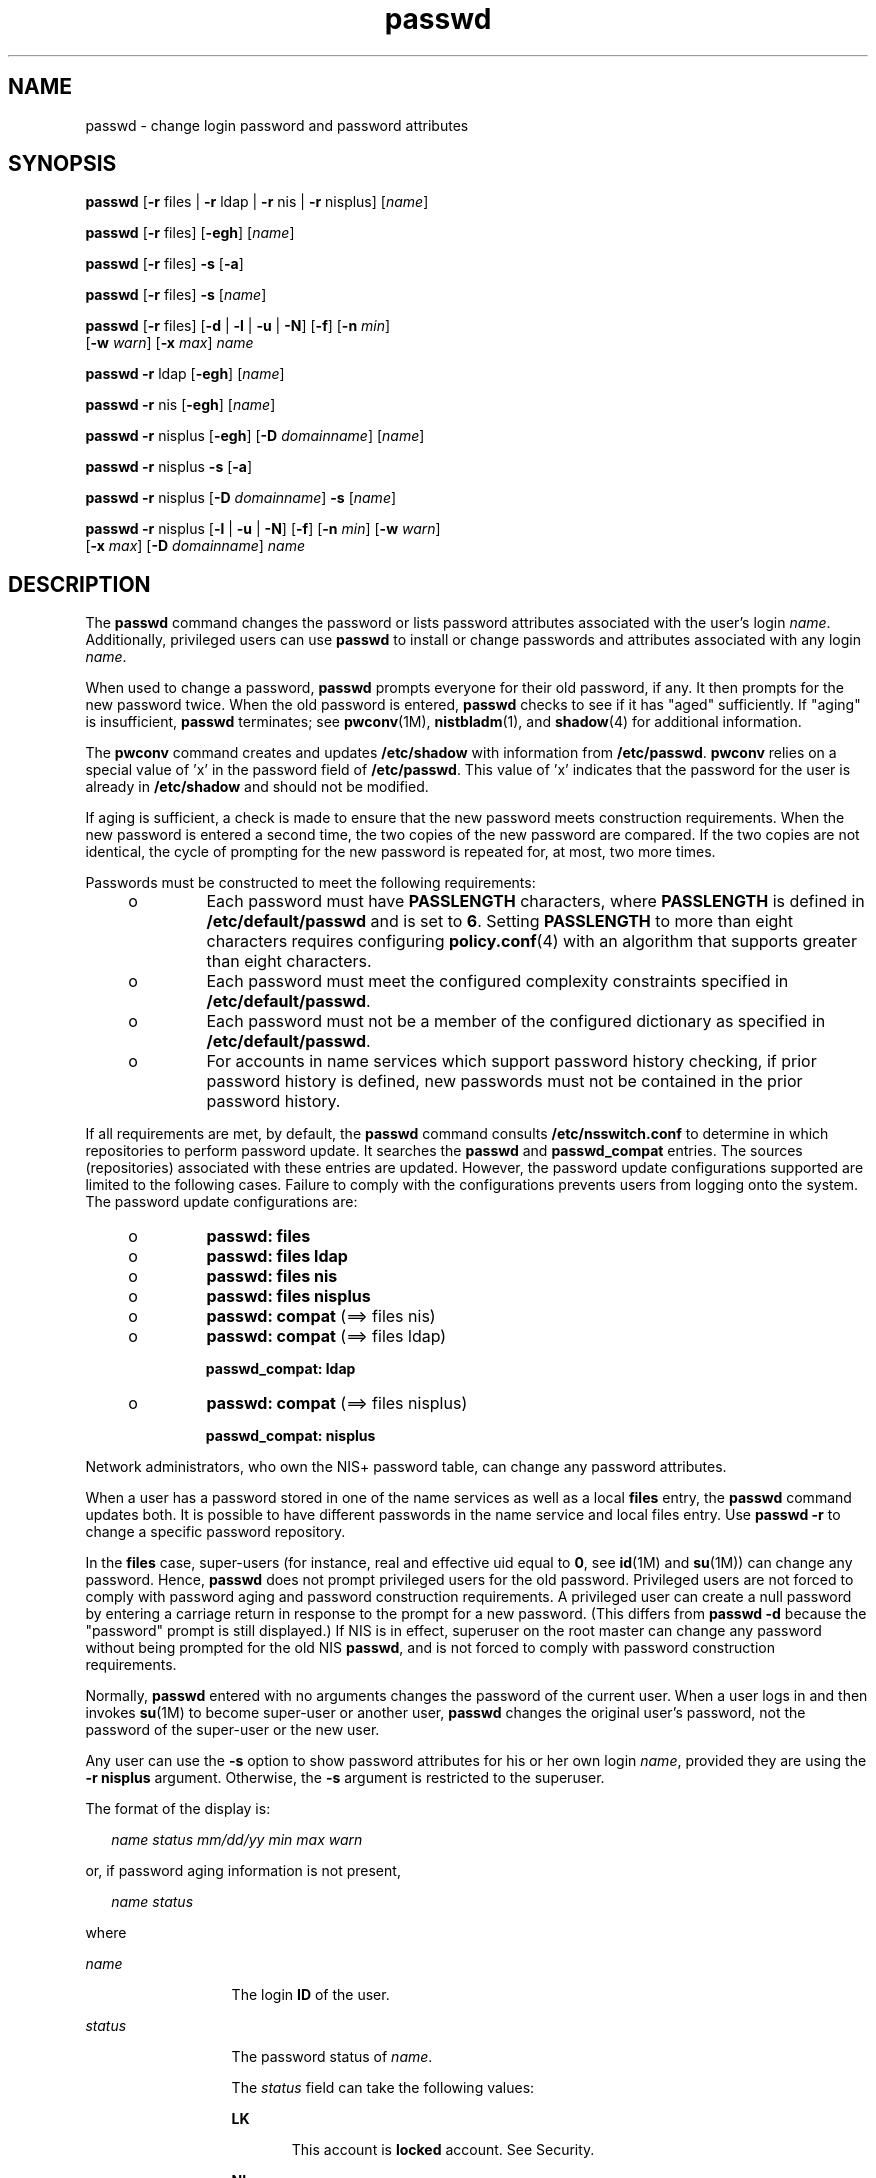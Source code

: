 '\" te
.\" CDDL HEADER START
.\"
.\" The contents of this file are subject to the terms of the
.\" Common Development and Distribution License (the "License").  
.\" You may not use this file except in compliance with the License.
.\"
.\" You can obtain a copy of the license at usr/src/OPENSOLARIS.LICENSE
.\" or http://www.opensolaris.org/os/licensing.
.\" See the License for the specific language governing permissions
.\" and limitations under the License.
.\"
.\" When distributing Covered Code, include this CDDL HEADER in each
.\" file and include the License file at usr/src/OPENSOLARIS.LICENSE.
.\" If applicable, add the following below this CDDL HEADER, with the
.\" fields enclosed by brackets "[]" replaced with your own identifying
.\" information: Portions Copyright [yyyy] [name of copyright owner]
.\"
.\" CDDL HEADER END
.\" Copyright 1989 AT&T 
.\" Copyright (c) 2006, Sun Microsystems, Inc. All Rights Reserved.
.TH passwd 1 "24 Feb 2006" "SunOS 5.11" "User Commands"
.SH NAME
passwd \- change login password and password attributes
.SH SYNOPSIS
.LP
.nf
\fBpasswd\fR [\fB-r\fR files | \fB-r\fR ldap | \fB-r\fR nis | \fB-r\fR nisplus] [\fIname\fR]
.fi

.LP
.nf
\fBpasswd\fR [\fB-r\fR files] [\fB-egh\fR] [\fIname\fR]
.fi

.LP
.nf
\fBpasswd\fR [\fB-r\fR files] \fB-s\fR [\fB-a\fR]
.fi

.LP
.nf
\fBpasswd\fR [\fB-r\fR files] \fB-s\fR [\fIname\fR]
.fi

.LP
.nf
\fBpasswd\fR [\fB-r\fR files] [\fB-d\fR | \fB-l\fR | \fB-u\fR | \fB-N\fR] [\fB-f\fR] [\fB-n\fR \fImin\fR] 
    [\fB-w\fR \fIwarn\fR] [\fB-x\fR \fImax\fR] \fIname\fR
.fi

.LP
.nf
\fBpasswd\fR \fB-r\fR ldap [\fB-egh\fR] [\fIname\fR]
.fi

.LP
.nf
\fBpasswd\fR \fB-r\fR nis [\fB-egh\fR] [\fIname\fR]
.fi

.LP
.nf
\fBpasswd\fR \fB-r\fR nisplus [\fB-egh\fR] [\fB-D\fR \fIdomainname\fR] [\fIname\fR]
.fi

.LP
.nf
\fBpasswd\fR \fB-r\fR nisplus \fB-s\fR [\fB-a\fR]
.fi

.LP
.nf
\fBpasswd\fR \fB-r\fR nisplus [\fB-D\fR \fIdomainname\fR] \fB-s\fR [\fIname\fR]
.fi

.LP
.nf
\fBpasswd\fR \fB-r\fR nisplus [\fB-l\fR | \fB-u\fR | \fB-N\fR] [\fB-f\fR] [\fB-n\fR \fImin\fR] [\fB-w\fR \fIwarn\fR] 
    [\fB-x\fR \fImax\fR] [\fB-D\fR \fIdomainname\fR] \fIname\fR
.fi

.SH DESCRIPTION
.LP
The \fBpasswd\fR command changes the password or lists password attributes associated with the user's login \fIname\fR. Additionally, privileged users can use \fBpasswd\fR to install or change passwords and attributes associated with any
login \fIname\fR.
.LP
When used to change a password, \fBpasswd\fR prompts everyone for their old password, if any. It then prompts for the new password twice. When the old password is entered, \fBpasswd\fR checks to see if it has "aged" sufficiently. If "aging" is insufficient, \fBpasswd\fR terminates; see \fBpwconv\fR(1M), \fBnistbladm\fR(1),
and \fBshadow\fR(4) for additional information.
.LP
The \fBpwconv\fR command creates and updates \fB/etc/shadow\fR with information from \fB/etc/passwd\fR. \fBpwconv\fR relies on a special value of 'x' in the password field of \fB/etc/passwd\fR. This value of 'x' indicates that
the password for the user is already in \fB/etc/shadow\fR and should not be modified.
.LP
If aging is sufficient, a check is made to ensure that the new password meets construction requirements. When the new password is entered a second time, the two copies of the new password are compared. If the two copies are not identical, the cycle of prompting for the new password is repeated for,
at most, two more times.
.LP
Passwords must be constructed to meet the following requirements:
.RS +4
.TP
.ie t \(bu
.el o
Each password must have \fBPASSLENGTH\fR characters, where \fBPASSLENGTH\fR is defined in \fB/etc/default/passwd\fR and is set to \fB6\fR. Setting \fBPASSLENGTH\fR to more than eight characters requires configuring \fBpolicy.conf\fR(4) with an algorithm that supports greater than eight characters.
.RE
.RS +4
.TP
.ie t \(bu
.el o
Each password must meet the configured complexity constraints specified in \fB/etc/default/passwd\fR.
.RE
.RS +4
.TP
.ie t \(bu
.el o
Each password must not be a member of the configured dictionary as specified in \fB/etc/default/passwd\fR.
.RE
.RS +4
.TP
.ie t \(bu
.el o
For accounts in name services which support password history checking, if prior password history is defined, new passwords must not be contained in the prior password history.
.RE
.LP
If all requirements are met, by default, the \fBpasswd\fR command consults \fB/etc/nsswitch.conf\fR to determine in which repositories to perform password update. It searches the \fBpasswd\fR and \fBpasswd_compat\fR entries. The sources (repositories)
associated with these entries are updated. However, the password update configurations supported are limited to the following cases. Failure to comply with the configurations prevents users from logging onto the system. The password update configurations are:
.RS +4
.TP
.ie t \(bu
.el o
\fBpasswd: files\fR
.RE
.RS +4
.TP
.ie t \(bu
.el o
\fBpasswd: files ldap\fR
.RE
.RS +4
.TP
.ie t \(bu
.el o
\fBpasswd: files nis\fR
.RE
.RS +4
.TP
.ie t \(bu
.el o
\fBpasswd: files nisplus\fR
.RE
.RS +4
.TP
.ie t \(bu
.el o
\fBpasswd: compat\fR (==> files nis)
.RE
.RS +4
.TP
.ie t \(bu
.el o
\fBpasswd: compat\fR (==> files ldap)
.sp
\fBpasswd_compat: ldap\fR
.RE
.RS +4
.TP
.ie t \(bu
.el o
\fBpasswd: compat\fR (==> files nisplus)
.sp
\fBpasswd_compat: nisplus\fR
.RE
.LP
Network administrators, who own the NIS+ password table, can change any password attributes.
.LP
When a user has a password stored in one of the name services as well as a local \fBfiles\fR entry, the \fBpasswd\fR command updates both. It is possible to have different passwords in the name service and local files entry. Use \fBpasswd\fR \fB-r\fR
to change a specific password repository. 
.LP
In the \fBfiles\fR case, super-users (for instance, real and effective uid equal to \fB0\fR, see \fBid\fR(1M) and \fBsu\fR(1M)) can change any password. Hence, \fBpasswd\fR does not prompt privileged users for the old password. Privileged users are not forced to comply with password aging and password
construction requirements. A privileged user can create a null password by entering a carriage return in response to the prompt for a new password. (This differs from \fBpasswd\fR \fB-d\fR because the "password" prompt is still displayed.) If NIS is in effect, superuser on the root
master can change any password without being prompted for the old NIS \fBpasswd\fR, and is not forced to comply with password construction requirements.
.LP
Normally, \fBpasswd\fR entered with no arguments changes the password of the current user. When a user logs in and then invokes \fBsu\fR(1M) to become
super-user or another user, \fBpasswd\fR changes the original user's password, not the password of the super-user or the new user.
.LP
Any user can use the \fB-s\fR option to show password attributes for his or her own login \fIname\fR, provided they are using the \fB-r\fR \fBnisplus\fR argument. Otherwise, the \fB-s\fR argument is restricted to the superuser.
.LP
The format of the display is:
.sp
.in +2
.nf
\fIname status mm/dd/yy min max warn\fR
.fi
.in -2
.sp

.LP
or, if password aging information is not present,
.sp
.in +2
.nf
\fIname status\fR
.fi
.in -2
.sp

.LP
where
.sp
.ne 2
.mk
.na
\fB\fIname\fR \fR
.ad
.RS 13n
.rt  
The login \fBID\fR of the user.
.RE

.sp
.ne 2
.mk
.na
\fB\fIstatus\fR \fR
.ad
.RS 13n
.rt  
The password status of \fIname\fR. 
.sp
The \fIstatus\fR field can take the following values:
.sp
.ne 2
.mk
.na
\fBLK\fR
.ad
.RS 6n
.rt  
This account is \fBlocked\fR account. See Security.
.RE

.sp
.ne 2
.mk
.na
\fBNL\fR
.ad
.RS 6n
.rt  
This account is a \fBno login\fR account. See \fBSecurity\fR.
.RE

.sp
.ne 2
.mk
.na
\fBNP\fR
.ad
.RS 6n
.rt  
This account has no password and is therefore open without authentication.
.RE

.sp
.ne 2
.mk
.na
\fBPS\fR
.ad
.RS 6n
.rt  
This account has a password.
.RE

.RE

.sp
.ne 2
.mk
.na
\fB\fImm/dd/yy\fR \fR
.ad
.RS 13n
.rt  
The date password was last changed for \fIname\fR. All password aging dates are determined using Greenwich Mean Time (Universal Time) and therefore can differ by as much as a day in other time zones.
.RE

.sp
.ne 2
.mk
.na
\fB\fImin\fR \fR
.ad
.RS 13n
.rt  
The minimum number of days required between password changes for \fIname\fR. \fBMINWEEKS\fR is found in \fB/etc/default/passwd\fR and is set to NULL.
.RE

.sp
.ne 2
.mk
.na
\fB\fImax\fR \fR
.ad
.RS 13n
.rt  
The maximum number of days the password is valid for \fIname\fR. \fBMAXWEEKS\fR is found in \fB/etc/default/passwd\fR and is set to NULL.
.RE

.sp
.ne 2
.mk
.na
\fB\fIwarn\fR \fR
.ad
.RS 13n
.rt  
The number of days relative to \fImax\fR before the password expires and the \fIname\fR are warned.
.RE

.SS "Security"
.LP
\fBpasswd\fR uses \fBpam\fR(3PAM) for password change. It calls PAM with a service name \fBpasswd\fR and uses service module type \fBauth\fR for authentication and password for password change.
.LP
Locking an account (\fB-l\fR option) does not allow its use for password based login or delayed execution (such as \fBat\fR(1), \fBbatch\fR(1), or \fBcron\fR(1M)). The \fB-N\fR option can be used to disallow password based login, while continuing
to allow delayed execution. 
.SH OPTIONS
.LP
The following options are supported:
.sp
.ne 2
.mk
.na
\fB\fB-a\fR \fR
.ad
.RS 18n
.rt  
Shows password attributes for all entries. Use only with the \fB-s\fR option. \fIname\fR must not be provided. For the \fBnisplus\fR repository, this shows only the entries in the NIS+ password table
in the local domain that the invoker is authorized to "read". For the \fBfiles\fR repository, this is restricted to the superuser.
.RE

.sp
.ne 2
.mk
.na
\fB\fB-D\fR \fIdomainname\fR \fR
.ad
.RS 18n
.rt  
Consults the \fBpasswd.org_dir\fR table in \fBdomainname\fR. If this option is not specified, the default \fBdomainname\fR returned by \fBnis_local_directory\fR(3NSL) are used. This domain name is the same as that returned by \fBdomainname\fR(1M).
.RE

.sp
.ne 2
.mk
.na
\fB\fB-e\fR \fR
.ad
.RS 18n
.rt  
Changes the login shell. For the \fBfiles\fR repository, this only works for the superuser. Normal users can change the \fBldap\fR, \fBnis\fR, or \fBnisplus\fR repositories. The choice of
shell is limited by the requirements of \fBgetusershell\fR(3C). If the user currently has a shell that is not allowed by \fBgetusershell\fR, only root
can change it.
.RE

.sp
.ne 2
.mk
.na
\fB\fB-g\fR \fR
.ad
.RS 18n
.rt  
Changes the gecos (finger) information. For the \fBfiles\fR repository, this only works for the superuser. Normal users can change the \fBldap\fR, \fBnis\fR, or \fBnisplus\fR repositories.
.RE

.sp
.ne 2
.mk
.na
\fB\fB-h\fR \fR
.ad
.RS 18n
.rt  
Changes the home directory.
.RE

.sp
.ne 2
.mk
.na
\fB\fB-r\fR \fR
.ad
.RS 18n
.rt  
Specifies the repository to which an operation is applied. The supported repositories are \fBfiles\fR, \fBldap\fR, \fBnis\fR, or \fBnisplus\fR.
.RE

.sp
.ne 2
.mk
.na
\fB\fB-s\fR \fIname\fR \fR
.ad
.RS 18n
.rt  
Shows password attributes for the login \fIname\fR. For the \fBnisplus\fR repository, this works for everyone. However for the \fBfiles\fR repository, this only
works for the superuser. It does not work at all for the \fBnis\fR repository which does not support password aging.
.sp
The output of this option, and only this option is Stable and parsable. The format is \fIusername\fR followed by white space followed by one of the following codes. 
.sp
New codes might be added in the future so code that parses this must be flexible in the face of unknown codes. While all existing codes are two characters in length that might not always be the case. 
.sp
The following are the current status codes:
.sp
.ne 2
.mk
.na
\fB\fBLK\fR\fR
.ad
.RS 6n
.rt  
Account is locked for UNIX authenitcation. \fBpasswd -l\fR was run or the authentication failed \fBRETRIES\fR times.
.RE

.sp
.ne 2
.mk
.na
\fB\fBNL\fR\fR
.ad
.RS 6n
.rt  
The account is a no login account. \fBpasswd -N\fR has been run.
.RE

.sp
.ne 2
.mk
.na
\fB\fBNP\fR\fR
.ad
.RS 6n
.rt  
Account has no password. \fBpasswd -d\fR was run.
.RE

.sp
.ne 2
.mk
.na
\fB\fBPS\fR\fR
.ad
.RS 6n
.rt  
The account probably has a valid password.
.RE

.sp
.ne 2
.mk
.na
\fB\fBUN\fR\fR
.ad
.RS 6n
.rt  
The data in the password field is unknown. It is not a recognizable hashed password or any of the above entries. See \fBcrypt\fR(3C) for valid password hashes.
.RE

.RE

.SS "Privileged User Options"
.LP
Only a privileged user can use the following options:
.sp
.ne 2
.mk
.na
\fB\fB-d\fR \fR
.ad
.RS 12n
.rt  
Deletes password for \fIname\fR and unlocks the account. The login \fIname\fR is not prompted for password. It is only applicable to the \fBfiles\fR repository.
.RE

.sp
.ne 2
.mk
.na
\fB\fB-f\fR \fR
.ad
.RS 12n
.rt  
Forces the user to change password at the next login by expiring the password for \fIname\fR.
.RE

.sp
.ne 2
.mk
.na
\fB\fB-l\fR \fR
.ad
.RS 12n
.rt  
Locks password entry for \fIname\fR. See the \fB-d\fR or \fB-u\fR option for unlocking the account.
.RE

.sp
.ne 2
.mk
.na
\fB\fB-N\fR\fR
.ad
.RS 12n
.rt  
Makes the password entry for name a value that cannot be used for login, but does not lock the account. See the \fB-d\fR option for removing the value, or to set a password to allow logins.
.RE

.sp
.ne 2
.mk
.na
\fB\fB-n\fR \fImin\fR \fR
.ad
.RS 12n
.rt  
Sets minimum field for \fIname\fR. The \fImin\fR field contains the minimum number of days between password changes for \fIname\fR. If \fImin\fR is greater than \fImax\fR, the user can not change the password. Always use this option with the \fB-x\fR option, unless \fImax\fR is set to \fB\(mi1\fR (aging turned off). In that case, \fImin\fR
need not be set.
.RE

.sp
.ne 2
.mk
.na
\fB\fB-u\fR\fR
.ad
.RS 12n
.rt  
Unlocks a locked password for entry name. See the \fB-d\fR option for removing the locked password, or to set a password to allow logins. 
.RE

.sp
.ne 2
.mk
.na
\fB\fB-w\fR \fIwarn\fR \fR
.ad
.RS 12n
.rt  
Sets warn field for \fIname\fR. The \fIwarn\fR field contains the number of days before the password expires and the user is warned. This option is not valid if password
aging is disabled.
.RE

.sp
.ne 2
.mk
.na
\fB\fB-x\fR \fImax\fR \fR
.ad
.RS 12n
.rt  
Sets maximum field for \fIname\fR. The \fImax\fR field contains the number of days that the password is valid for \fIname\fR. The aging for \fIname\fRis turned off immediately if \fImax\fR is set to \fB\(mi1\fR\&.
.RE

.SH OPERANDS
.LP
The following operand is supported:
.sp
.ne 2
.mk
.na
\fB\fIname\fR \fR
.ad
.RS 9n
.rt  
User login name.
.RE

.SH ENVIRONMENT VARIABLES
.LP
If any of the LC_* variables, that is, LC_CTYPE, LC_MESSAGES, LC_TIME, LC_COLLATE, LC_NUMERIC, and LC_MONETARY (see \fBenviron\fR(5)), are not set in the environment, the operational behavior of \fBpasswd\fR for each corresponding locale category is determined by the value of the LANG environment variable. If LC_ALL is
set, its contents are used to override both the LANG and the other LC_* variables. If none of the above variables is set in the environment, the "C" (U.S. style) locale determines how \fBpasswd\fR behaves.
.sp
.ne 2
.mk
.na
\fBLC_CTYPE \fR
.ad
.RS 16n
.rt  
Determines how \fBpasswd\fR handles characters. When LC_CTYPE is set to a valid value, \fBpasswd\fR can display and handle text and filenames containing valid characters for that locale. \fBpasswd\fR can display and handle Extended Unix Code (\fBEUC\fR) characters where any individual character can be 1, 2, or 3 bytes wide. \fBpasswd\fR can also handle \fBEUC\fR characters of 1, 2, or more column widths. In the "C" locale, only
characters from ISO 8859-1 are valid.
.RE

.sp
.ne 2
.mk
.na
\fBLC_MESSAGES \fR
.ad
.RS 16n
.rt  
Determines how diagnostic and informative messages are presented. This includes the language and style of the messages, and the correct form of affirmative and negative responses. In the "C" locale, the messages are presented in the
default form found in the program itself (in most cases, U.S. English).
.RE

.SH EXIT STATUS
.LP
The \fBpasswd\fR command exits with one of the following values:
.sp
.ne 2
.mk
.na
\fB\fB0\fR\fR
.ad
.RS 6n
.rt  
Success.
.RE

.sp
.ne 2
.mk
.na
\fB\fB1\fR \fR
.ad
.RS 6n
.rt  
Permission denied.
.RE

.sp
.ne 2
.mk
.na
\fB\fB2\fR \fR
.ad
.RS 6n
.rt  
Invalid combination of options.
.RE

.sp
.ne 2
.mk
.na
\fB\fB3\fR \fR
.ad
.RS 6n
.rt  
Unexpected failure. Password file unchanged.
.RE

.sp
.ne 2
.mk
.na
\fB\fB4\fR \fR
.ad
.RS 6n
.rt  
Unexpected failure. Password file(s) missing.
.RE

.sp
.ne 2
.mk
.na
\fB\fB5\fR \fR
.ad
.RS 6n
.rt  
Password file(s) busy. Try again later.
.RE

.sp
.ne 2
.mk
.na
\fB\fB6\fR \fR
.ad
.RS 6n
.rt  
Invalid argument to option.
.RE

.sp
.ne 2
.mk
.na
\fB\fB7\fR \fR
.ad
.RS 6n
.rt  
Aging option is disabled.
.RE

.sp
.ne 2
.mk
.na
\fB\fB8\fR\fR
.ad
.RS 6n
.rt  
No memory.
.RE

.sp
.ne 2
.mk
.na
\fB\fB9\fR\fR
.ad
.RS 6n
.rt  
System error.
.RE

.sp
.ne 2
.mk
.na
\fB\fB10\fR\fR
.ad
.RS 6n
.rt  
Account expired.
.RE

.SH FILES
.sp
.ne 2
.mk
.na
\fB\fB/etc/default/passwd\fR\fR
.ad
.RS 23n
.rt  
Default values can be set for the following flags in \fB/etc/default/passwd\fR. For example: \fBMAXWEEKS=26\fR
.sp
.ne 2
.mk
.na
\fB\fBDICTIONDBDIR\fR\fR
.ad
.RS 16n
.rt  
The directory where the generated dictionary databases reside. Defaults to \fB/var/passwd\fR. 
.sp
If neither \fBDICTIONLIST\fR nor \fBDICTIONDBDIR\fR is specified, the system does not perform a dictionary check. 
.RE

.sp
.ne 2
.mk
.na
\fB\fBDICTIONLIST\fR\fR
.ad
.RS 16n
.rt  
DICTIONLIST can contain list of comma separated dictionary files such as \fBDICTIONLIST=\fR\fIfile1\fR, \fIfile2\fR,\fI file3\fR. Each dictionary file contains
multiple lines and each line consists of a word and a NEWLINE character (similar to \fB/usr/share/lib/dict/words\fR.) You must specify full pathnames. The words from these files are merged into a database that is used to determine whether a password is based on a dictionary
word. 
.sp
If neither \fBDICTIONLIST\fR nor \fBDICTIONDBDIR\fR is specified, the system does not perform a dictionary check.
.sp
To prebuild the dictionary database, see \fBmkpwdict\fR(1M).
.RE

.sp
.ne 2
.mk
.na
\fB\fBHISTORY\fR\fR
.ad
.RS 16n
.rt  
Maximum number of prior password history to keep for a user. Setting the \fBHISTORY\fR value to zero (\fB0\fR), or removing the flag, causes the prior password history of all users to be discarded at the next
password change by any user. The default is not to define the \fBHISTORY\fR flag. The maximum value is \fB26.\fR Currently, this functionality is enforced only for user accounts defined in the "\fBfiles\fR" name service (local \fBpasswd\fR(4)/\fBshadow\fR(4)).
.RE

.sp
.ne 2
.mk
.na
\fB\fBMAXREPEATS\fR\fR
.ad
.RS 16n
.rt  
Maximum number of allowable consecutive repeating characters. If \fBMAXREPEATS\fR is not set or is zero (\fB0\fR), the default is no checks
.RE

.sp
.ne 2
.mk
.na
\fB\fBMAXWEEKS\fR\fR
.ad
.RS 16n
.rt  
Maximum time period that password is valid.
.RE

.sp
.ne 2
.mk
.na
\fB\fBMINALPHA\fR\fR
.ad
.RS 16n
.rt  
Minimum number of alpha character required. If \fBMINALPHA\fR is not set, the default is \fB2\fR. 
.RE

.sp
.ne 2
.mk
.na
\fB\fBMINDIFF\fR\fR
.ad
.RS 16n
.rt  
Minimum differences required between an old and a new password. If \fBMINDIFF\fR is not set, the default is \fB3\fR.
.RE

.sp
.ne 2
.mk
.na
\fB\fBMINDIGIT\fR\fR
.ad
.RS 16n
.rt  
Minimum number of digits required. If \fBMINDIGIT\fR is not set or is set to zero (\fB0\fR), the default is no checks. You cannot be specify \fBMINDIGIT\fR if \fBMINNONALPHA\fR is
also specified. 
.RE

.sp
.ne 2
.mk
.na
\fB\fBMINLOWER\fR\fR
.ad
.RS 16n
.rt  
 Minimum number of lower case letters required. If not set or zero (0), the default is no checks. 
.RE

.sp
.ne 2
.mk
.na
\fB\fBMINNONALPHA\fR\fR
.ad
.RS 16n
.rt  
Minimum number of non-alpha (including numeric and special) required. If \fBMINNONALPHA\fR is not set, the default is \fB1\fR. You cannot specify \fBMINNONALPHA\fR if \fBMINDIGIT\fR
or \fBMINSPECIAL\fR is also specified.
.RE

.sp
.ne 2
.mk
.na
\fB\fBMINWEEKS\fR\fR
.ad
.RS 16n
.rt  
Minimum time period before the password can be changed.
.RE

.sp
.ne 2
.mk
.na
\fB\fBMINSPECIAL\fR\fR
.ad
.RS 16n
.rt  
Minimum number of special (non-alpha and non-digit) characters required. If \fBMINSPECIAL\fR is not set or is zero (\fB0\fR), the default is no checks. You cannot specify \fBMINSPECIAL\fR if
you also specify \fBMINNONALPHA\fR.
.RE

.sp
.ne 2
.mk
.na
\fB\fBMINUPPER\fR\fR
.ad
.RS 16n
.rt  
Minimum number of upper case letters required. If \fBMINUPPER\fR is not set or is zero (\fB0\fR), the default is no checks. 
.RE

.sp
.ne 2
.mk
.na
\fB\fBNAMECHECK\fR\fR
.ad
.RS 16n
.rt  
Enable/disable checking or the login name. The default is to do login name checking. A case insensitive value of "\fBno\fR" disables this feature.
.RE

.sp
.ne 2
.mk
.na
\fB\fBPASSLENGTH\fR\fR
.ad
.RS 16n
.rt  
Minimum length of password, in characters.
.RE

.sp
.ne 2
.mk
.na
\fB\fBWARNWEEKS\fR\fR
.ad
.RS 16n
.rt  
Time period until warning of date of password's ensuing expiration.
.RE

.sp
.ne 2
.mk
.na
\fB\fBWHITESPACE\fR\fR
.ad
.RS 16n
.rt  
Determine if whitespace characters are allowed in passwords. Valid values are \fBYES\fR and \fBNO\fR. If \fBWHITESPACE\fR is not set or is set to \fBYES\fR, whitespace characters
are allowed.
.RE

.RE

.sp
.ne 2
.mk
.na
\fB\fB/etc/oshadow\fR\fR
.ad
.RS 23n
.rt  
Temporary file used by \fBpasswd\fR, \fBpassmgmt\fR and \fBpwconv\fR to update the real shadow file.
.RE

.sp
.ne 2
.mk
.na
\fB\fB/etc/passwd\fR\fR
.ad
.RS 23n
.rt  
Password file.
.RE

.sp
.ne 2
.mk
.na
\fB\fB/etc/shadow\fR\fR
.ad
.RS 23n
.rt  
Shadow password file.
.RE

.sp
.ne 2
.mk
.na
\fB\fB/etc/shells\fR\fR
.ad
.RS 23n
.rt  
Shell database.
.RE

.SH ATTRIBUTES
.LP
See \fBattributes\fR(5) for descriptions of the following attributes:
.sp

.sp
.TS
tab() box;
cw(2.75i) |cw(2.75i) 
lw(2.75i) |lw(2.75i) 
.
ATTRIBUTE TYPEATTRIBUTE VALUE
_
AvailabilitySUNWcsu
_
CSIEnabled
_
Interface StabilitySee below.
.TE

.LP
The human readable output is Unstable. The options are Evolving.
.SH SEE ALSO
.LP
\fBat\fR(1), \fBbatch\fR(1), \fBfinger\fR(1), \fBlogin\fR(1), \fBnistbladm\fR(1),
or\fBcron\fR(1M), \fBdomainname\fR(1M), \fBeeprom\fR(1M), \fBid\fR(1M), \fBmkpwdict\fR(1M), \fBpassmgmt\fR(1M), \fBpwconv\fR(1M), \fBsu\fR(1M), \fBuseradd\fR(1M), \fBuserdel\fR(1M), \fBusermod\fR(1M), \fBcrypt\fR(3C), \fBgetpwnam\fR(3C), \fBgetspnam\fR(3C), \fBgetusershell\fR(3C), \fBnis_local_directory\fR(3NSL), \fBpam\fR(3PAM), \fBloginlog\fR(4), \fBnsswitch.conf\fR(4), \fBpam.conf\fR(4), \fBpasswd\fR(4), \fBpolicy.conf\fR(4), \fBshadow\fR(4), \fBshells\fR(4), \fBattributes\fR(5), \fBenviron\fR(5), \fBpam_authtok_check\fR(5), \fBpam_authtok_get\fR(5), \fBpam_authtok_store\fR(5), \fBpam_dhkeys\fR(5), \fBpam_ldap\fR(5), \fBpam_unix_account\fR(5), \fBpam_unix_auth\fR(5), \fBpam_unix_session\fR(5)
.SH NOTES
.LP
The \fBpam_unix\fR(5) module is no longer supported. Similar functionality is provided by \fBpam_unix_account\fR(5), \fBpam_unix_auth\fR(5), \fBpam_unix_session\fR(5), \fBpam_authtok_check\fR(5), \fBpam_authtok_get\fR(5), \fBpam_authtok_store\fR(5), \fBpam_dhkeys\fR(5), and \fBpam_passwd_auth\fR(5).
.LP
The \fBnispasswd\fR and \fBypasswd\fR commands are wrappers around \fBpasswd\fR. Use of \fBnispasswd\fR and \fBypasswd\fR is discouraged. Use \fBpasswd\fR \fB-r\fR \fIrepository_name\fR instead.
.LP
NIS+ might not be supported in future releases of the Solaris operating system. Tools to aid the migration from NIS+ to LDAP are available in the current Solaris release. For more information, visit http://www.sun.com/directory/nisplus/transition.html.
.LP
Changing a password in the files repository clears the failed login count.
.LP
Input terminal processing might interpret some key sequences and not pass them to the \fBpasswd\fR command.
